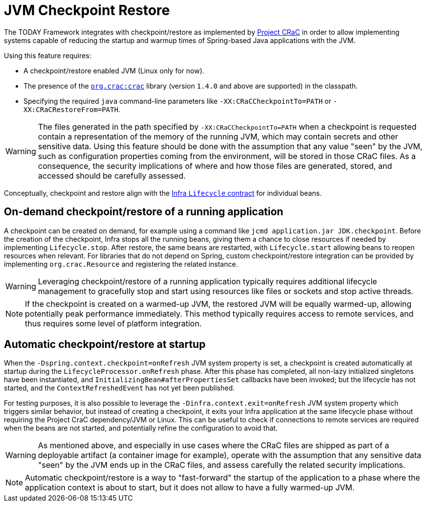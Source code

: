 [[checkpoint-restore]]
= JVM Checkpoint Restore

The TODAY Framework integrates with checkpoint/restore as implemented by https://github.com/CRaC/docs[Project CRaC] in order to allow implementing systems capable of reducing the startup and warmup times of Spring-based Java applications with the JVM.

Using this feature requires:

* A checkpoint/restore enabled JVM (Linux only for now).
* The presence of the https://github.com/CRaC/org.crac[`org.crac:crac`] library (version `1.4.0` and above are supported) in the classpath.
* Specifying the required `java` command-line parameters like `-XX:CRaCCheckpointTo=PATH` or `-XX:CRaCRestoreFrom=PATH`.

WARNING: The files generated in the path specified by `-XX:CRaCCheckpointTo=PATH` when a checkpoint is requested contain a representation of the memory of the running JVM, which may contain secrets and other sensitive data. Using this feature should be done with the assumption that any value "seen" by the JVM, such as configuration properties coming from the environment, will be stored in those CRaC files. As a consequence, the security implications of where and how those files are generated, stored, and accessed should be carefully assessed.

Conceptually, checkpoint and restore align with the xref:core/beans/factory-nature.adoc#beans-factory-lifecycle-processor[Infra `Lifecycle` contract] for individual beans.

== On-demand checkpoint/restore of a running application

A checkpoint can be created on demand, for example using a command like `jcmd application.jar JDK.checkpoint`. Before the creation of the checkpoint, Infra stops all the running beans, giving them a chance to close resources if needed by implementing `Lifecycle.stop`. After restore, the same beans are restarted, with `Lifecycle.start` allowing beans to reopen resources when relevant. For libraries that do not depend on Spring, custom checkpoint/restore integration can be provided by implementing `org.crac.Resource` and registering the related instance.

WARNING: Leveraging checkpoint/restore of a running application typically requires additional lifecycle management to gracefully stop and start using resources like files or sockets and stop active threads.

NOTE: If the checkpoint is created on a warmed-up JVM, the restored JVM will be equally warmed-up, allowing potentially peak performance immediately. This method typically requires access to remote services, and thus requires some level of platform integration.

== Automatic checkpoint/restore at startup

When the `-Dspring.context.checkpoint=onRefresh` JVM system property is set, a checkpoint is created automatically at
startup during the `LifecycleProcessor.onRefresh` phase. After this phase has completed, all non-lazy initialized singletons have been instantiated, and
`InitializingBean#afterPropertiesSet` callbacks have been invoked; but the lifecycle has not started, and the 
`ContextRefreshedEvent` has not yet been published.

For testing purposes, it is also possible to leverage the `-Dinfra.context.exit=onRefresh` JVM system property which
triggers similar behavior, but instead of creating a checkpoint, it exits your Infra application at the same lifecycle
phase without requiring the Project CraC dependency/JVM or Linux. This can be useful to check if connections to remote
services are required when the beans are not started, and potentially refine the configuration to avoid that.

WARNING: As mentioned above, and especially in use cases where the CRaC files are shipped as part of a deployable artifact (a container image for example), operate with the assumption that any sensitive data "seen" by the JVM ends up in the CRaC files, and assess carefully the related security implications.

NOTE: Automatic checkpoint/restore is a way to "fast-forward" the startup of the application to a phase where the application context is about to start, but it does not allow to have a fully warmed-up JVM.
